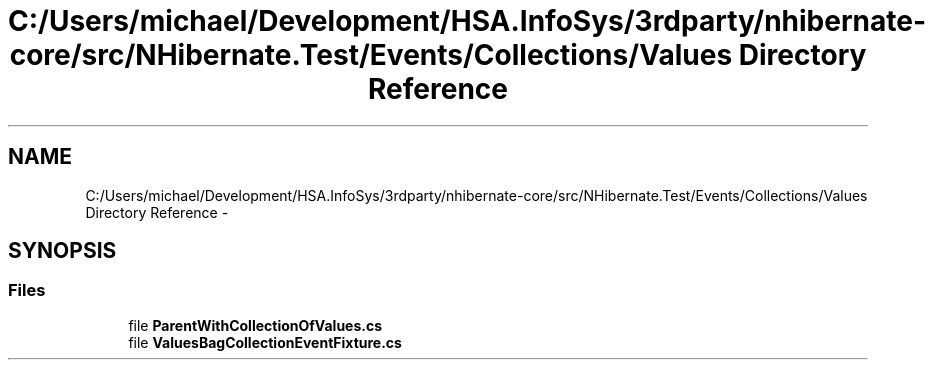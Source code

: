 .TH "C:/Users/michael/Development/HSA.InfoSys/3rdparty/nhibernate-core/src/NHibernate.Test/Events/Collections/Values Directory Reference" 3 "Fri Jul 5 2013" "Version 1.0" "HSA.InfoSys" \" -*- nroff -*-
.ad l
.nh
.SH NAME
C:/Users/michael/Development/HSA.InfoSys/3rdparty/nhibernate-core/src/NHibernate.Test/Events/Collections/Values Directory Reference \- 
.SH SYNOPSIS
.br
.PP
.SS "Files"

.in +1c
.ti -1c
.RI "file \fBParentWithCollectionOfValues\&.cs\fP"
.br
.ti -1c
.RI "file \fBValuesBagCollectionEventFixture\&.cs\fP"
.br
.in -1c
